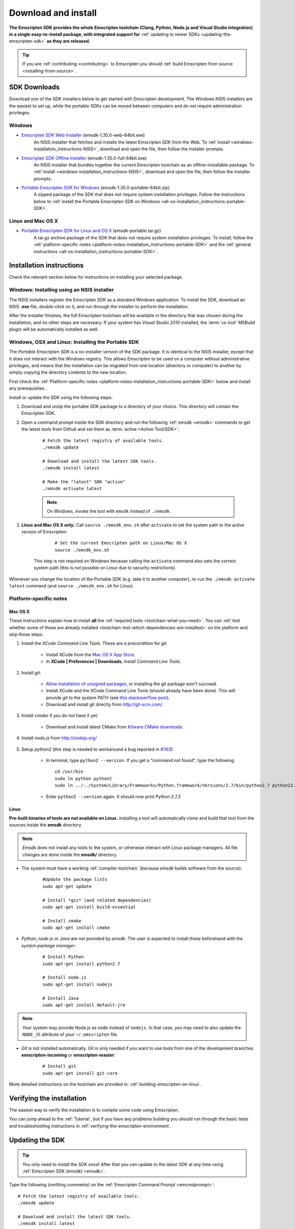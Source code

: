 .. _sdk-download-and-install:

====================
Download and install
====================

**The Emscripten SDK provides the whole Emscripten toolchain (Clang, Python, Node.js and Visual Studio integration) in a single easy-to-install package, with integrated support for** :ref:`updating to newer SDKs <updating-the-emscripten-sdk>` **as they are released.**

.. tip:: If you are :ref:`contributing <contributing>` to Emscripten you should :ref:`build Emscripten from source <installing-from-source>`.


SDK Downloads
==================

Download one of the SDK installers below to get started with Emscripten development. The Windows NSIS installers are the easiest to set up, while the portable SDKs can be moved between computers and do not require administration privileges. 

.. emscripten-sdk-windows-installers:

Windows
-------

- `Emscripten SDK Web Installer  <https://s3.amazonaws.com/mozilla-games/emscripten/releases/emsdk-1.35.0-web-64bit.exe>`_ (emsdk-1.35.0-web-64bit.exe)
		An NSIS installer that fetches and installs the latest Emscripten SDK from the Web. To :ref:`install <windows-installation_instructions-NSIS>`, download and open the file, then follow the installer prompts.

- `Emscripten SDK Offline Installer <https://s3.amazonaws.com/mozilla-games/emscripten/releases/emsdk-1.35.0-full-64bit.exe>`_ (emsdk-1.35.0-full-64bit.exe)
		An NSIS installer that bundles together the current Emscripten toolchain as an offline-installable package. To :ref:`install <windows-installation_instructions-NSIS>`, download and open the file, then follow the installer prompts.

- `Portable Emscripten SDK for Windows <https://s3.amazonaws.com/mozilla-games/emscripten/releases/emsdk-1.35.0-portable-64bit.zip>`_ (emsdk-1.35.0-portable-64bit.zip)
		A zipped package of the SDK that does not require system installation privileges. Follow the instructions below to :ref:`install the Portable Emscripten SDK on Windows <all-os-installation_instructions-portable-SDK>`.

Linux and Mac OS X
------------------

.. _portable-emscripten-sdk-linux-osx:
	
- `Portable Emscripten SDK for Linux and OS X <https://s3.amazonaws.com/mozilla-games/emscripten/releases/emsdk-portable.tar.gz>`_ (emsdk-portable.tar.gz) 
		A tar.gz archive package of the SDK that does not require system installation privileges. To install, follow the :ref:`platform-specific notes <platform-notes-installation_instructions-portable-SDK>` and the :ref:`general instructions <all-os-installation_instructions-portable-SDK>`.



.. _sdk-installation-instructions:

Installation instructions
=========================

Check the relevant section below for instructions on installing your selected package. 

.. _windows-installation_instructions-NSIS:

Windows: Installing using an NSIS installer
--------------------------------------------

The NSIS installers register the Emscripten SDK as a *standard* Windows application. To install the SDK, download an NSIS **.exe** file, double-click on it, and run through the installer to perform the installation. 

After the installer finishes, the full Emscripten toolchain will be available in the directory that was chosen during the installation, and no other steps are necessary. If your system has *Visual Studio 2010* installed, the :term:`vs-tool` MSBuild plugin will be automatically installed as well.


.. _all-os-installation_instructions-portable-SDK:

Windows, OSX and Linux: Installing the Portable SDK
----------------------------------------------------

The *Portable Emscripten SDK* is a no-installer version of the SDK package. It is identical to the NSIS installer, except that it does not interact with the Windows registry. This allows Emscripten to be used on a computer without administrative privileges, and means that the installation can be migrated from one location (directory or computer) to another by simply copying the directory contents to the new location.

First check the :ref:`Platform-specific notes <platform-notes-installation_instructions-portable-SDK>` below and install any prerequisites.

Install or update the SDK using the following steps:

1. Download and unzip the portable SDK package to a directory of your choice. This directory will contain the Emscripten SDK.
#. Open a command prompt inside the SDK directory and run the following :ref:`emsdk <emsdk>` commands to get the latest tools from Github and set them as :term:`active <Active Tool/SDK>`:
	
	::

		# Fetch the latest registry of available tools.
		./emsdk update
		
		# Download and install the latest SDK tools.
		./emsdk install latest

		# Make the "latest" SDK "active"
		./emsdk activate latest
		
	.. note:: On Windows, invoke the tool with ``emsdk`` instead of ``./emsdk``. 

#. **Linux and Mac OS X only:** Call ``source ./emsdk_env.sh`` after ``activate`` to set the system path to the active version of Emscripten: 

		::
			
			# Set the current Emscripten path on Linux/Mac OS X
			source ./emsdk_env.sh
			
	This step is not required on Windows because calling the ``activate`` command also sets the correct system path (this is not possible on Linux due to security restrictions). 
	
Whenever you change the location of the Portable SDK (e.g. take it to another computer), re-run the ``./emsdk activate latest`` command (and ``source ./emsdk_env.sh`` for Linux). 
		
		
.. _platform-notes-installation_instructions-portable-SDK:

Platform-specific notes
----------------------------

Mac OS X
++++++++

These instructions explain how to install **all** the :ref:`required tools <toolchain-what-you-need>`. You can :ref:`test whether some of these are already installed <toolchain-test-which-dependencies-are-installed>` on the platform and skip those steps.

#. Install the *XCode Command Line Tools*. These are a precondition for *git*.

	-  Install XCode from the `Mac OS X App Store <http://superuser.com/questions/455214/where-is-svn-on-os-x-mountain-lion>`_.
	-  In **XCode | Preferences | Downloads**, install *Command Line Tools*.

#. Install *git*:

	- `Allow installation of unsigned packages <https://www.my-private-network.co.uk/knowledge-base/apple-related-questions/osx-unsigned-apps.html>`_, or installing the git package won't succeed.
	- Install XCode and the XCode Command Line Tools (should already have been done). This will provide *git* to the system PATH (see `this stackoverflow post <http://stackoverflow.com/questions/9329243/xcode-4-4-command-line-tools>`_).
	- Download and install git directly from http://git-scm.com/.	

#. Install *cmake* if you do not have it yet:

	-  Download and install latest CMake from `Kitware CMake downloads <http://www.cmake.org/download/>`_.
	
#. Install *node.js* from http://nodejs.org/ 


	.. _getting-started-on-osx-install-python2:

#. Setup *python2* (this step is needed to workaround a bug reported in `#763 <https://github.com/kripken/emscripten/issues/763>`_):

	-  In terminal, type ``python2 --version``. If you get a "command not found", type the following: ::
	
		cd /usr/bin
		sudo ln python python2
		sudo ln ../../System/Library/Frameworks/Python.framework/Versions/2.7/bin/python2.7 python22.7
		
	-  Enter ``python2 --version`` again. It should now print Python 2.7.2

Linux
++++++++

**Pre-built binaries of tools are not available on Linux.** Installing a tool will automatically clone and build that tool from the sources inside the **emsdk** directory. 

.. note:: *Emsdk* does not install any tools to the system, or otherwise interact with Linux package managers. All file changes are done inside the **emsdk/** directory.

- The system must have a working :ref:`compiler-toolchain` (because *emsdk* builds software from the source): 

	::	
	
		#Update the package lists
		sudo apt-get update
		
		# Install *gcc* (and related dependencies)
		sudo apt-get install build-essential
		
		# Install cmake
		sudo apt-get install cmake
		
- *Python*, *node.js* or *Java* are not provided by *emsdk*. The user is expected to install these beforehand with the *system package manager*:

	::
	
		# Install Python 
		sudo apt-get install python2.7
		
		# Install node.js
		sudo apt-get install nodejs
		
		# Install Java
		sudo apt-get install default-jre

.. note:: Your system may provide Node.js as ``node`` instead of ``nodejs``. In that case, you may need to also update the ``NODE_JS`` attribute of your ``~/.emscripten`` file.
		
- *Git* is not installed automatically. Git is only needed if you want to use tools from one of the development branches **emscripten-incoming** or **emscripten-master**: 

	::
	
		# Install git
		sudo apt-get install git-core

More detailed instructions on the toolchain are provided in: :ref:`building-emscripten-on-linux`.


Verifying the installation
==========================

The easiest way to verify the installation is to compile some code using Emscripten. 

You can jump ahead to the :ref:`Tutorial`, but if you have any problems building you should run through the basic tests and troubleshooting instructions in :ref:`verifying-the-emscripten-environment`.


.. _updating-the-emscripten-sdk:

Updating the SDK
================

.. tip:: You only need to install the SDK once! After that you can update to the latest SDK at any time using :ref:`Emscripten SDK (emsdk) <emsdk>`. 

Type the following (omitting comments) on the :ref:`Emscripten Command Prompt <emcmdprompt>`: ::

	# Fetch the latest registry of available tools.
	./emsdk update
	
	# Download and install the latest SDK tools.
	./emsdk install latest
	
	# Set up the compiler configuration to point to the "latest" SDK.
	./emsdk activate latest
	
	# Linux/Mac OS X only: Set the current Emscripten path
	source ./emsdk_env.sh

The package manager can do many other maintenance tasks ranging from fetching specific old versions of the SDK through to using the :ref:`versions of the tools on Github <emsdk-master-or-incoming-sdk>` (or even your own fork). Check out all the possibilities in the :ref:`emsdk_howto`.

.. _downloads-uninstall-the-sdk:

Uninstalling the Emscripten SDK
========================================================

If you installed the SDK using an NSIS installer on Windows, launch: **Control Panel -> Uninstall a program -> Emscripten SDK**.

If you want to remove a Portable SDK, just delete the directory containing the Portable SDK.

It is also possible to :ref:`remove specific SDKs using emsdk <emsdk-remove-tool-sdk>`.


.. _archived-nsis-windows-sdk-releases:

Archived releases
=================
 
You can always install old SDK and compiler toolchains using a *current SDK*. See :ref:`emsdk-install-old-tools` for more information.

On Windows, you can also install one of the **old versions** via an offline NSIS installer:

- `emsdk-1.35.0-full-64bit.exe <https://s3.amazonaws.com/mozilla-games/emscripten/releases/emsdk-1.35.0-full-64bit.exe>`_
- `emsdk-1.34.1-full-64bit.exe <https://s3.amazonaws.com/mozilla-games/emscripten/releases/emsdk-1.34.1-full-64bit.exe>`_ (first release based on Clang 3.7)
- `emsdk-1.30.0-full-64bit.exe <https://s3.amazonaws.com/mozilla-games/emscripten/releases/emsdk-1.30.0-full-64bit.exe>`_ (first and last release based on Clang 3.5)
- `emsdk-1.29.0-full-64bit.exe <https://s3.amazonaws.com/mozilla-games/emscripten/releases/emsdk-1.29.0-full-64bit.exe>`_ (first and last release based on Clang 3.4)
- `emsdk-1.27.0-full-64bit.exe <https://s3.amazonaws.com/mozilla-games/emscripten/releases/emsdk-1.27.0-full-64bit.exe>`_
- `emsdk-1.25.0-full-64bit.exe <https://s3.amazonaws.com/mozilla-games/emscripten/releases/emsdk-1.25.0-full-64bit.exe>`_
- `emsdk-1.22.0-full-64bit.exe <https://s3.amazonaws.com/mozilla-games/emscripten/releases/emsdk-1.22.0-full-64bit.exe>`_
- `emsdk-1.21.0-full-64bit.exe <https://s3.amazonaws.com/mozilla-games/emscripten/releases/emsdk-1.21.0-full-64bit.exe>`_
- `emsdk-1.16.0-full-64bit.exe <https://s3.amazonaws.com/mozilla-games/emscripten/releases/emsdk-1.16.0-full-64bit.exe>`_ (first stable fastcomp release) 
- `emsdk-1.13.0-full-32bit.exe <https://s3.amazonaws.com/mozilla-games/emscripten/releases/emsdk-1.13.0-full-64bit.exe>`_ (a unstable first fastcomp release with Clang 3.3)
- `emsdk-1.12.0-full-64bit.exe <https://s3.amazonaws.com/mozilla-games/emscripten/releases/emsdk-1.12.0-full-64bit.exe>`_ (the last non-fastcomp version with Clang 3.2)
- `emsdk-1.12.0-full-32bit.exe <https://s3.amazonaws.com/mozilla-games/emscripten/releases/emsdk-1.12.0-full-32bit.exe>`_
- `emsdk-1.8.2-full-64bit.exe <https://s3.amazonaws.com/mozilla-games/emscripten/releases/emsdk-1.8.2-full-64bit.exe>`_
- `emsdk-1.8.2-full-32bit.exe <https://s3.amazonaws.com/mozilla-games/emscripten/releases/emsdk-1.8.2-full-32bit.exe>`_
- `emsdk-1.7.8-full-64bit.exe <https://s3.amazonaws.com/mozilla-games/emscripten/releases/emsdk-1.7.8-full-64bit.exe>`_
- `emsdk-1.7.8-full-32bit.exe <https://s3.amazonaws.com/mozilla-games/emscripten/releases/emsdk-1.7.8-full-32bit.exe>`_
- `emsdk-1.5.6.2-full-64bit.exe <https://s3.amazonaws.com/mozilla-games/emscripten/releases/emsdk-1.5.6.2-full-64bit.exe>`_
- `emsdk-1.5.6.2-full-32bit.exe <https://s3.amazonaws.com/mozilla-games/emscripten/releases/emsdk-1.5.6.2-full-32bit.exe>`_
- `emsdk-1.5.6.1-full.exe <https://s3.amazonaws.com/mozilla-games/emscripten/releases/emsdk-1.5.6.1-full.exe)>`_ (32-bit, first emsdk release)


A snapshot of all tagged Emscripten compiler releases (not full SDKs) can be found at `emscripten/releases <https://github.com/kripken/emscripten/releases>`_.

